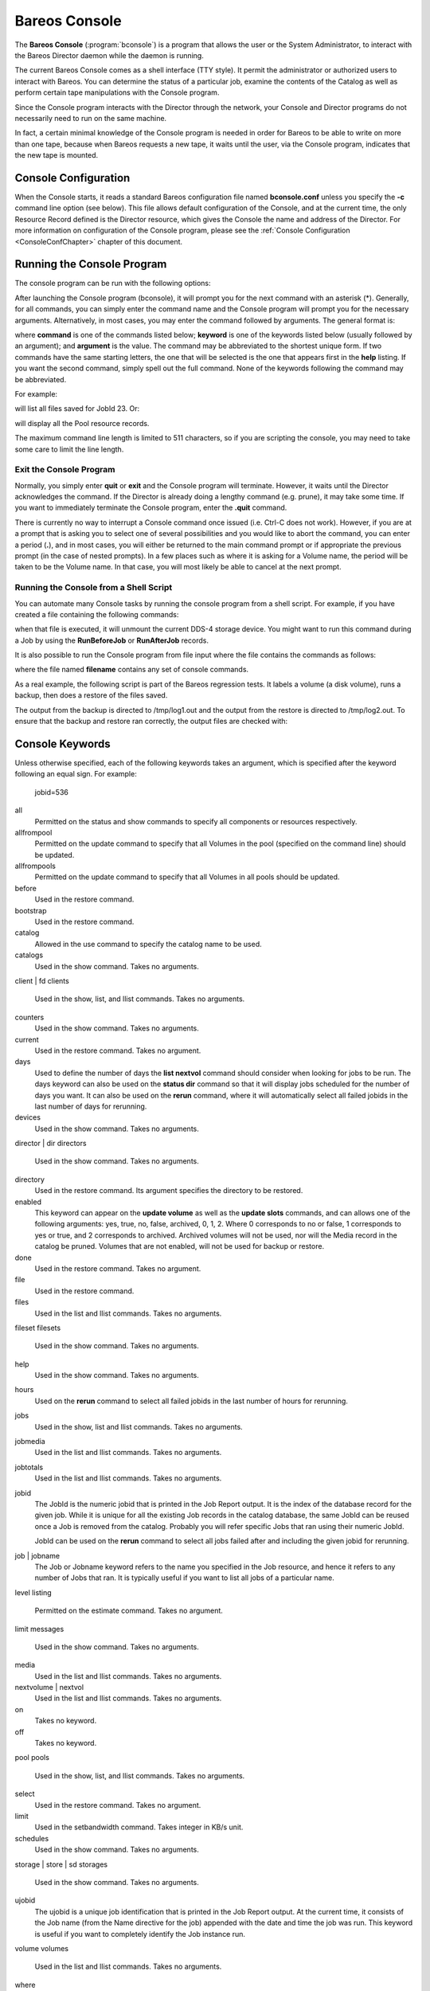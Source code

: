 .. _section-bconsole:

Bareos Console
==============

.. index::
   single: Bareos Console}` :raw-latex:`\index[general]{bconsole
.. index::
    pair: Command; bconsole


The **Bareos Console** (:program:`bconsole`) is a program that allows the user or the System Administrator, to interact with the Bareos Director daemon while the daemon is running.

The current Bareos Console comes as a shell interface (TTY style). It permit the administrator or authorized users to interact with Bareos. You can determine the status of a particular job, examine the contents of the Catalog as well as perform certain tape manipulations with the Console program.

Since the Console program interacts with the Director through the network, your Console and Director programs do not necessarily need to run on the same machine.

In fact, a certain minimal knowledge of the Console program is needed in order for Bareos to be able to write on more than one tape, because when Bareos requests a new tape, it waits until the user, via the Console program, indicates that the new tape is mounted.

Console Configuration
---------------------

.. index::
   pair: Configuration; Console
.. index::
    pair: Configuration; bconsole


When the Console starts, it reads a standard Bareos configuration file named **bconsole.conf** unless you specify the **-c** command line option (see below). This file allows default configuration of the Console, and at the current time, the only Resource Record defined is the Director resource, which gives the Console the name and address of the Director. For more information on configuration of the Console program, please see the :ref:`Console Configuration <ConsoleConfChapter>`
chapter of this document.

Running the Console Program
---------------------------

The console program can be run with the following options:

.. index::
   single: Command Line Options




    
.. code-block:: sh
    :caption: bconsole command line options}{}{bconsole -?

    Usage: bconsole [-s] [-c config_file] [-d debug_level]
           -D <dir>    select a Director
           -l          list Directors defined
           -c <file>   set configuration file to file
           -d <nn>     set debug level to <nn>
           -dt         print timestamp in debug output
           -n          no conio
           -s          no signals
           -u <nn>     set command execution timeout to <nn> seconds
           -t          test - read configuration and exit
           -?          print this message.

After launching the Console program (bconsole), it will prompt you for the next command with an asterisk (*). Generally, for all commands, you can simply enter the command name and the Console program will prompt you for the necessary arguments. Alternatively, in most cases, you may enter the command followed by arguments. The general format is:

.. raw:: latex

   



      <keyword1>[=<argument1>] <keyword2>[=<argument2>] ...

.. raw:: latex

   

where **command** is one of the commands listed below; **keyword** is one of the keywords listed below (usually followed by an argument); and **argument** is the value. The command may be abbreviated to the shortest unique form. If two commands have the same starting letters, the one that will be selected is the one that appears first in the **help** listing. If you want the second command, simply spell out the full command. None of the keywords following the command may be abbreviated.

For example:

.. raw:: latex

   



    list files jobid=23

.. raw:: latex

   

will list all files saved for JobId 23. Or:

.. raw:: latex

   



    show pools

.. raw:: latex

   

will display all the Pool resource records.

The maximum command line length is limited to 511 characters, so if you are scripting the console, you may need to take some care to limit the line length.

Exit the Console Program
~~~~~~~~~~~~~~~~~~~~~~~~


.. index::
   triple: Command; bconsole; exit;


Normally, you simply enter **quit** or **exit** and the Console program will terminate. However, it waits until the Director acknowledges the command. If the Director is already doing a lengthy command (e.g. prune), it may take some time. If you want to immediately terminate the Console program, enter the **.quit** command.

There is currently no way to interrupt a Console command once issued (i.e. Ctrl-C does not work). However, if you are at a prompt that is asking you to select one of several possibilities and you would like to abort the command, you can enter a period (**.**), and in most cases, you will either be returned to the main command prompt or if appropriate the previous prompt (in the case of nested prompts). In a few places such as where it is asking for a Volume name, the period will be taken to be
the Volume name. In that case, you will most likely be able to cancel at the next prompt.

Running the Console from a Shell Script
~~~~~~~~~~~~~~~~~~~~~~~~~~~~~~~~~~~~~~~

.. index::
   pair: Console; Running from a Shell
 

.. _`scripting`: scripting

You can automate many Console tasks by running the console program from a shell script. For example, if you have created a file containing the following commands:

.. raw:: latex

   



     bconsole -c ./bconsole.conf <<END_OF_DATA
     unmount storage=DDS-4
     quit
     END_OF_DATA

.. raw:: latex

   

when that file is executed, it will unmount the current DDS-4 storage device. You might want to run this command during a Job by using the **RunBeforeJob** or **RunAfterJob** records.

It is also possible to run the Console program from file input where the file contains the commands as follows:

.. raw:: latex

   



    bconsole -c ./bconsole.conf <filename

.. raw:: latex

   

where the file named **filename** contains any set of console commands.

As a real example, the following script is part of the Bareos regression tests. It labels a volume (a disk volume), runs a backup, then does a restore of the files saved.

.. raw:: latex

   



    bconsole <<END_OF_DATA
    @output /dev/null
    messages
    @output /tmp/log1.out
    label volume=TestVolume001
    run job=Client1 yes
    wait
    messages
    @#
    @# now do a restore
    @#
    @output /tmp/log2.out
    restore current all
    yes
    wait
    messages
    @output
    quit
    END_OF_DATA

.. raw:: latex

   

The output from the backup is directed to /tmp/log1.out and the output from the restore is directed to /tmp/log2.out. To ensure that the backup and restore ran correctly, the output files are checked with:

.. raw:: latex

   



    grep "^ *Termination: *Backup OK" /tmp/log1.out
    backupstat=$?
    grep "^ *Termination: *Restore OK" /tmp/log2.out
    restorestat=$?

.. raw:: latex

   

Console Keywords
----------------

.. index::
   pair: Console; Keywords


Unless otherwise specified, each of the following keywords takes an argument, which is specified after the keyword following an equal sign. For example:



    jobid=536

all
    Permitted on the status and show commands to specify all components or resources respectively.

allfrompool
    Permitted on the update command to specify that all Volumes in the pool (specified on the command line) should be updated.

allfrompools
    Permitted on the update command to specify that all Volumes in all pools should be updated.

before
    Used in the restore command.

bootstrap
    Used in the restore command.

catalog
    Allowed in the use command to specify the catalog name to be used.

catalogs
    Used in the show command. Takes no arguments.

client | fd
clients
    Used in the show, list, and llist commands. Takes no arguments.

counters
    Used in the show command. Takes no arguments.

current
    Used in the restore command. Takes no argument.

days
    Used to define the number of days the :strong:`list nextvol` command should consider when looking for jobs to be run. The days keyword can also be used on the :strong:`status dir` command so that it will display jobs scheduled for the number of days you want. It can also be used on the :strong:`rerun` command, where it will automatically select all failed jobids in the last number of days for rerunning.

devices
    Used in the show command. Takes no arguments.

director | dir
directors
    Used in the show command. Takes no arguments.

directory
    Used in the restore command. Its argument specifies the directory to be restored.

enabled
    This keyword can appear on the :strong:`update volume` as well as the :strong:`update slots` commands, and can allows one of the following arguments: yes, true, no, false, archived, 0, 1, 2. Where 0 corresponds to no or false, 1 corresponds to yes or true, and 2 corresponds to archived. Archived volumes will not be used, nor will the Media record in the catalog be pruned. Volumes that are not enabled, will not be used for backup or restore.

done
    Used in the restore command. Takes no argument.

file
    Used in the restore command.

files
    Used in the list and llist commands. Takes no arguments.

fileset
filesets
    Used in the show command. Takes no arguments.

help
    Used in the show command. Takes no arguments.

hours
    Used on the :strong:`rerun` command to select all failed jobids in the last number of hours for rerunning.

jobs
    Used in the show, list and llist commands. Takes no arguments.

jobmedia
    Used in the list and llist commands. Takes no arguments.

jobtotals
    Used in the list and llist commands. Takes no arguments.

jobid
    The JobId is the numeric jobid that is printed in the Job Report output. It is the index of the database record for the given job. While it is unique for all the existing Job records in the catalog database, the same JobId can be reused once a Job is removed from the catalog. Probably you will refer specific Jobs that ran using their numeric JobId.

    JobId can be used on the :strong:`rerun` command to select all jobs failed after and including the given jobid for rerunning.

job | jobname
    The Job or Jobname keyword refers to the name you specified in the Job resource, and hence it refers to any number of Jobs that ran. It is typically useful if you want to list all jobs of a particular name.

level
listing
    Permitted on the estimate command. Takes no argument.

limit
messages
    Used in the show command. Takes no arguments.

media
    Used in the list and llist commands. Takes no arguments.

nextvolume | nextvol
    Used in the list and llist commands. Takes no arguments.

on
    Takes no keyword.

off
    Takes no keyword.

pool
pools
    Used in the show, list, and llist commands. Takes no arguments.

select
    Used in the restore command. Takes no argument.

limit
    Used in the setbandwidth command. Takes integer in KB/s unit.

schedules
    Used in the show command. Takes no arguments.

storage | store | sd
storages
    Used in the show command. Takes no arguments.

ujobid
    The ujobid is a unique job identification that is printed in the Job Report output. At the current time, it consists of the Job name (from the Name directive for the job) appended with the date and time the job was run. This keyword is useful if you want to completely identify the Job instance run.

volume
volumes
    Used in the list and llist commands. Takes no arguments.

where
    Used in the restore command.

yes
    Used in the restore command. Takes no argument.

.. _section-ConsoleCommands:

Console Commands
----------------

The following commands are currently implemented:

add

.. index::
       triple: Console; Command; add|textbf;
 This command is used to add Volumes to an existing Pool. That is, it creates the Volume name in the catalog and inserts into the Pool in the catalog, but does not attempt to access the physical Volume. Once added, Bareos expects that Volume to exist and to be labeled. This command is not normally used since Bareos will automatically do the equivalent when Volumes are labeled. However, there may be times when you have removed a Volume
    from the catalog and want to later add it back.

    The full form of this command is:



        
.. code-block:: sh
    :caption: add

        add [pool=<pool-name>] [storage=<storage>] [jobid=<JobId>]

    Normally, the :strong:`label` command is used rather than this command because the :strong:`label` command labels the physical media (tape, disk,, ...) and does the equivalent of the :strong:`add` command. The :strong:`add` command affects only the Catalog and not the physical media (data on Volumes). The physical media must exist and be labeled before use (usually with the :strong:`label` command). This command
    can, however, be useful if you wish to add a number of Volumes to the Pool that will be physically labeled at a later time. It can also be useful if you are importing a tape from another site. Please see the :strong:`label` command for the list of legal characters in a Volume name.

autodisplay

.. index::
       triple: Console; Command; autodisplay on/off;
 This command accepts **on** or **off** as an argument, and turns auto-display of messages on or off respectively. The default for the console program is **off**, which means that you will be notified when there are console messages pending, but they will not automatically be displayed.

    When autodisplay is turned off, you must explicitly retrieve the messages with the **messages** command. When autodisplay is turned on, the messages will be displayed on the console as they are received.

automount

.. index::
       triple: Console; Command; automount on/off;
 This command accepts **on** or **off** as the argument, and turns auto-mounting of the Volume after a **label** command on or off respectively. The default is **on**. If **automount** is turned off, you must explicitly **mount** tape Volumes after a label command to use it.

cancel

.. index::
       triple: Console; Command; cancel jobid;
 This command is used to cancel a job and accepts **jobid=nnn** or **job=xxx** as an argument where nnn is replaced by the JobId and xxx is replaced by the job name. If you do not specify a keyword, the Console program will prompt you with the names of all the active jobs allowing you to choose one.

    The full form of this command is:



        
.. code-block:: sh
    :caption: cancel

        cancel [jobid=<number> job=<job-name> ujobid=<unique-jobid>]

    Once a Job is marked to be cancelled, it may take a bit of time (generally within a minute but up to two hours) before the Job actually terminates, depending on what operations it is doing. Don’t be surprised that you receive a Job not found message. That just means that one of the three daemons had already canceled the job. Messages numbered in the 1000’s are from the Director, 2000’s are from the File daemon and 3000’s from the Storage daemon.

    It is possible to cancel multiple jobs at once. Therefore, the following extra options are available for the job-selection:

    -  all jobs

    -  all jobs with a created state

    -  all jobs with a blocked state

    -  all jobs with a waiting state

    -  all jobs with a running state

    Usage:



        
.. code-block:: sh
    :caption: cancel all

        cancel all
        cancel all state=<created|blocked|waiting|running>

    Sometimes the Director already removed the job from its running queue, but the storage daemon still thinks it is doing a backup (or another job) - so you cannot cancel the job from within a console anymore. Therefore it is possible to cancel a job by JobId on the storage daemon. It might be helpful to execute a :strong:`status storage` on the Storage Daemon to make sure what job you want to cancel.

    Usage:



        
.. code-block:: sh
    :caption: cancel on Storage Daemon

        cancel storage=<Storage Daemon> Jobid=<JobId>

    This way you can also remove a job that blocks any other jobs from running without the need to restart the whole storage daemon.

create

.. index::
       triple: Console; Command; create pool;
 This command is not normally used as the Pool records are automatically created by the Director when it starts based on what it finds in the configuration. If needed, this command can be used, to create a Pool record in the database using the Pool resource record defined in the Director’s configuration file. So in a sense, this command simply transfers the information from the Pool resource in the configuration file into the Catalog.
    Normally this command is done automatically for you when the Director starts providing the Pool is referenced within a Job resource. If you use this command on an existing Pool, it will automatically update the Catalog to have the same information as the Pool resource. After creating a Pool, you will most likely use the **label** command to label one or more volumes and add their names to the Media database.

    The full form of this command is:



        
.. code-block:: sh
    :caption: create

        create [pool=<pool-name>]

    When starting a Job, if Bareos determines that there is no Pool record in the database, but there is a Pool resource of the appropriate name, it will create it for you. If you want the Pool record to appear in the database immediately, simply use this command to force it to be created.

configure
    

.. _`section-bcommandConfigure`: section-bcommandConfigure

    Configures director resources during runtime. The first configure subcommands are :strong:`configure add` and :strong:`configure export`. Other subcommands may follow in later releases.

    configure add
        

.. _`section-bcommandConfigureAdd}` :raw-latex:`\index[general]{Console!Command!configure add`: section-bcommandConfigureAdd}` :raw-latex:`\index[general]{Console!Command!configure add

        This command allows to add resources during runtime. Usage:



            
.. code-block:: sh
    :caption: configure add usage

            configure add <resourcetype> name=<resourcename> <directive1>=<value1> <directive2>=<value2> ...

        Values that must be quoted in the resulting configuration must be added as:



            
.. code-block:: sh
    :caption: configure add usage with values containing spaces

            configure add <resourcetype> name=<resourcename> <directive1>="\"<value containing spaces>\"" ...

        The command generates and loads a new valid resource. As the new resource is also stored at

     

           :file:`<CONFIGDIR>/bareos-dir.d/<resourcetype>/<resourcename>.conf`

        (see :ref:`section-ConfigurationResourceFileConventions`) it is persistent upon reload and restart.

        This feature requires :ref:`section-ConfigurationSubdirectories`.

        All kinds of resources can be added. When adding a client resource, the :ref:`ClientResourceDirector` for the |bareosFd| is also created and stored at:

     

           :file:`<CONFIGDIR>/bareos-dir-export/client/<clientname>/bareos-fd.d/director/<clientname>.conf`



            
.. code-block:: sh
    :caption: Example: adding a client and a job resource during runtime

            *configure add client name=client2-fd address=192.168.0.2 password=secret
            Created resource config file "/etc/bareos/bareos-dir.d/client/client2-fd.conf":
            Client {
              Name = client2-fd
              Address = 192.168.0.2
              Password = secret
            }
            *configure add job name=client2-job client=client2-fd jobdefs=DefaultJob
            Created resource config file "/etc/bareos/bareos-dir.d/job/client2-job.conf":
            Job {
              Name = client2-job
              Client = client2-fd
              JobDefs = DefaultJob
            }

        These two commands create three resource configuration files:

        -  

        

              :file:`/etc/bareos/bareos-dir.d/client/client2-fd.conf`

        -  :file:`/etc/bareos/bareos-dir-export/client/client2-fd/bareos-fd.d/director/bareos-dir.conf` (assuming your director resource is named **bareos-dir**)

        -  

        

              :file:`/etc/bareos/bareos-dir.d/job/client2-job.conf`

        The files in :file:`bareos-dir-export/client/` directory are not used by the |bareosDir|. However, they can be copied to new clients to configure these clients for the |bareosDir|.

     

           
.. warning:: 
  Don't be confused by the extensive output of \bcommand{help{configure}. As \bcommand{configure}{add} allows configuring arbitrary resources, the output of \bcommand{help}{configure} lists all the resources, each with all valid directives. The same data is also used for \command{bconsole} command line completion.}

        Available since Bareos 16.2.4.

    configure export
        

.. _`section-bcommandConfigureExport}` :raw-latex:`\index[general]{Console!Command!configure export`: section-bcommandConfigureExport}` :raw-latex:`\index[general]{Console!Command!configure export

        This command allows to export the :sup:`Fd` :strong:`Director` resource for clients already configured in the |bareosDir|.

        Usage:



            
.. code-block:: sh
    :caption: Export the bareos-fd Director resource for the client bareos-fd

            configure export client=bareos-fd
            Exported resource file "/etc/bareos/bareos-dir-export/client/bareos-fd/bareos-fd.d/director/bareos-dir.conf":
            Director {
              Name = bareos-dir
              Password = "[md5]932d1d3ef3c298047809119510f4bee6"
            }

        To use it, copy the :sup:`Fd` :strong:`Director` resource file to the client machine (on Linux: to :file:`/etc/bareos/bareos-fd.d/director/`) and restart the |bareosFd|.

        Available since Bareos 16.2.4.

delete

.. index::
       triple: Console; Command; delete;
 The delete command is used to delete a Volume, Pool or Job record from the Catalog as well as all associated catalog Volume records that were created. This command operates only on the Catalog database and has no effect on the actual data written to a Volume. This command can be dangerous and we strongly recommend that you do not use it unless you know what you are doing.

    If the keyword **Volume** appears on the command line, the named Volume will be deleted from the catalog, if the keyword **Pool** appears on the command line, a Pool will be deleted, and if the keyword **Job** appears on the command line, a Job and all its associated records (File and JobMedia) will be deleted from the catalog.

    The full form of this command is:



        
.. code-block:: sh
    :caption: delete

        delete pool=<pool-name>
        delete volume=<volume-name> pool=<pool-name>
        delete JobId=<job-id> JobId=<job-id2> ...
        delete Job JobId=n,m,o-r,t ...

    The first form deletes a Pool record from the catalog database. The second form deletes a Volume record from the specified pool in the catalog database. The third form deletes the specified Job record from the catalog database. The last form deletes JobId records for JobIds n, m, o, p, q, r, and t. Where each one of the n,m,... is, of course, a number. That is a "delete jobid" accepts lists and ranges of jobids.

disable

.. index::
       triple: Console; Command; disable;
 This command permits you to disable a Job for automatic scheduling. The job may have been previously enabled with the Job resource **Enabled** directive or using the console **enable** command. The next time the Director is reloaded or restarted, the Enable/Disable state will be set to the value in the Job resource (default enabled) as defined in the |bareosDir| configuration.

    The full form of this command is:



        
.. code-block:: sh
    :caption: disable

        disable job=<job-name>

enable

.. index::
       triple: Console; Command; enable;
 This command permits you to enable a Job for automatic scheduling. The job may have been previously disabled with the Job resource **Enabled** directive or using the console **disable** command. The next time the Director is reloaded or restarted, the Enable/Disable state will be set to the value in the Job resource (default enabled) as defined in the |bareosDir| configuration.

    The full form of this command is:



        
.. code-block:: sh
    :caption: enable

        enable job=<job-name>

    

.. _`estimate`: estimate

estimate

.. index::
       triple: Console; Command; estimate;
 Using this command, you can get an idea how many files will be backed up, or if you are unsure about your Include statements in your FileSet, you can test them without doing an actual backup. The default is to assume a Full backup. However, you can override this by specifying a **level=Incremental** or **level=Differential** on the command line. A Job name must be specified or you will be prompted for one, and optionally a Client and
    FileSet may be specified on the command line. It then contacts the client which computes the number of files and bytes that would be backed up. Please note that this is an estimate calculated from the number of blocks in the file rather than by reading the actual bytes. As such, the estimated backup size will generally be larger than an actual backup.

    The ``estimate`` command can use the accurate code to detect changes and give a better estimation. You can set the accurate behavior on command line using ``accurate=yes/no`` or use the Job setting as default value.

    Optionally you may specify the keyword **listing** in which case, all the files to be backed up will be listed. Note, it could take quite some time to display them if the backup is large. The full form is:

    The full form of this command is:



        
.. code-block:: sh
    :caption: estimate

        estimate job=<job-name> listing client=<client-name> accurate=<yes|no> fileset=<fileset-name> level=<level-name>

    Specification of the **job** is sufficient, but you can also override the client, fileset, accurate and/or level by specifying them on the estimate command line.

    As an example, you might do:



        
.. code-block:: sh
    :caption: estimate: redirected output

        @output /tmp/listing
        estimate job=NightlySave listing level=Incremental
        @output

    which will do a full listing of all files to be backed up for the Job **NightlySave** during an Incremental save and put it in the file **/tmp/listing**. Note, the byte estimate provided by this command is based on the file size contained in the directory item. This can give wildly incorrect estimates of the actual storage used if there are sparse files on your systems. Sparse files are often found on 64 bit systems for certain system files. The size that is returned is the size Bareos will
    backup if the sparse option is not specified in the FileSet. There is currently no way to get an estimate of the real file size that would be found should the sparse option be enabled.

exit

.. index::
       triple: Console; Command; exit;
 This command terminates the console program.

export

.. index::
       triple: Console; Command; export;
 The export command is used to export tapes from an autochanger. Most Automatic Tapechangers offer special slots for importing new tape cartridges or exporting written tape cartridges. This can happen without having to set the device offline.

    The full form of this command is:



        
.. code-block:: sh
    :caption: export

        export storage=<storage-name> srcslots=<slot-selection> [dstslots=<slot-selection> volume=<volume-name> scan]

    The export command does exactly the opposite of the import command. You can specify which slots should be transferred to import/export slots. The most useful application of the export command is the possibility to automatically transfer the volumes of a certain backup into the import/export slots for external storage.

    To be able to to this, the export command also accepts a list of volume names to be exported.

    Example:



        
.. code-block:: sh
    :caption: export volume

        export volume=A00020L4|A00007L4|A00005L4

    Instead of exporting volumes by names you can also select a number of slots via the srcslots keyword and export those to the slots you specify in dstslots. The export command will check if the slots have content (e.g. otherwise there is not much to export) and if there are enough export slots and if those are really import/export slots.

    Example:



        
.. code-block:: sh
    :caption: export slots

        export srcslots=1-2 dstslots=37-38

    To automatically export the Volumes used by a certain backup job, you can use the following RunScript in that job:



        
.. code-block:: sh
    :caption: automatic export

        RunScript {
            Console = "export storage=TandbergT40 volume=%V"
            RunsWhen = After
            RunsOnClient = no
        }

    To send an e-mail notification via the Messages resource regarding export tapes you can use the Variable %V substitution in the Messages resource, which is implemented in Bareos 13.2. However, it does also work in earlier releases inside the job resources. So in versions prior to Bareos 13.2 the following workaround can be used:



        
.. code-block:: sh
    :caption: e-mail notification via messages resource regarding export tapes

        RunAfterJob = "/bin/bash -c \"/bin/echo Remove Tape %V | \
        /usr/sbin/bsmtp -h localhost -f root@localhost -s 'Remove Tape %V' root@localhost \""

gui

.. index::
       triple: Console; Command; gui;
 Invoke the non-interactive gui mode. This command is only used when :program:`bconsole` is commanded by an external program.

help

.. index::
       triple: Console; Command; help;
 This command displays the list of commands available.

import

.. index::
       triple: Console; Command; import;
 The import command is used to import tapes into an autochanger. Most Automatic Tapechangers offer special slots for importing new tape cartridges or exporting written tape cartridges. This can happen without having to set the device offline.

    The full form of this command is:



        
.. code-block:: sh
    :caption: import

        import storage=<storage-name> [srcslots=<slot-selection> dstslots=<slot-selection> volume=<volume-name> scan]

    To import new tapes into the autochanger, you only have to load the new tapes into the import/export slots and call import from the cmdline.

    The import command will automatically transfer the new tapes into free slots of the autochanger. The slots are filled in order of the slot numbers. To import all tapes, there have to be enough free slots to load all tapes.

    Example with a Library with 36 Slots and 3 Import/Export Slots:



        
.. code-block:: sh
    :caption: import example

        *import storage=TandbergT40
        Connecting to Storage daemon TandbergT40 at bareos:9103 ...
        3306 Issuing autochanger "slots" command.
        Device "Drive-1" has 39 slots.
        Connecting to Storage daemon TandbergT40 at bareos:9103 ...
        3306 Issuing autochanger "listall" command.
        Connecting to Storage daemon TandbergT40 at bareos:9103 ...
        3306 Issuing autochanger transfer command.
        3308 Successfully transfered volume from slot 37 to 20.
        Connecting to Storage daemon TandbergT40 at bareos:9103 ...
        3306 Issuing autochanger transfer command.
        3308 Successfully transfered volume from slot 38 to 21.
        Connecting to Storage daemon TandbergT40 at bareos:9103 ...
        3306 Issuing autochanger transfer command.
        3308 Successfully transfered volume from slot 39 to 25.

    You can also import certain slots when you don’t have enough free slots in your autochanger to put all the import/export slots in.

    Example with a Library with 36 Slots and 3 Import/Export Slots importing one slot:



        
.. code-block:: sh
    :caption: import example

        *import storage=TandbergT40 srcslots=37 dstslots=20
        Connecting to Storage daemon TandbergT40 at bareos:9103 ...
        3306 Issuing autochanger "slots" command.
        Device "Drive-1" has 39 slots.
        Connecting to Storage daemon TandbergT40 at bareos:9103 ...
        3306 Issuing autochanger "listall" command.
        Connecting to Storage daemon TandbergT40 at bareos:9103 ...
        3306 Issuing autochanger transfer command.
        3308 Successfully transfered volume from slot 37 to 20.

label

.. index::
       triple: Console; Command; label;
 :raw-latex:`\index[general]{Console!Command!relabel}` This command is used to label physical volumes. The full form of this command is:



        
.. code-block:: sh
    :caption: label

        label storage=<storage-name> volume=<volume-name> slot=<slot>

    If you leave out any part, you will be prompted for it. The media type is automatically taken from the Storage resource definition that you supply. Once the necessary information is obtained, the Console program contacts the specified Storage daemon and requests that the Volume be labeled. If the Volume labeling is successful, the Console program will create a Volume record in the appropriate Pool.

    The Volume name is restricted to letters, numbers, and the special characters hyphen (**-**), underscore (**\_**), colon (**:**), and period (**.**). All other characters including a space are invalid. This restriction is to ensure good readability of Volume names to reduce operator errors.

    Please note, when labeling a blank tape, Bareos will get **read I/O error** when it attempts to ensure that the tape is not already labeled. If you wish to avoid getting these messages, please write an EOF mark on your tape before attempting to label it:

 

       



               mt rewind
               mt weof

 

       

    The label command can fail for a number of reasons:

    #. The Volume name you specify is already in the Volume database.

    #. The Storage daemon has a tape or other Volume already mounted on the device, in which case you must **unmount** the device, insert a blank tape, then do the **label** command.

    #. The Volume in the device is already a Bareos labeled Volume. (Bareos will never relabel a Bareos labeled Volume unless it is recycled and you use the **relabel** command).

    #. There is no Volume in the drive.

    There are two ways to relabel a volume that already has a Bareos label. The brute force method is to write an end of file mark on the tape using the system **mt** program, something like the following:

 

       



               mt -f /dev/st0 rewind
               mt -f /dev/st0 weof

 

       

    For a disk volume, you would manually delete the Volume.

    Then you use the **label** command to add a new label. However, this could leave traces of the old volume in the catalog.

    The preferable method to relabel a Volume is to first purge the volume, either automatically, or explicitly with the :strong:`purge` command, then use the :strong:`relabel` command described below.

    If your autochanger has barcode labels, you can label all the Volumes in your autochanger one after another by using the :strong:`label barcodes` command. For each tape in the changer containing a barcode, Bareos will mount the tape and then label it with the same name as the barcode. An appropriate Media record will also be created in the catalog. Any barcode that begins with the same characters as specified on the "CleaningPrefix=xxx" (default is "CLN") directive in the
    Director’s Pool resource, will be treated as a cleaning tape, and will not be labeled. However, an entry for the cleaning tape will be created in the catalog. For example with:



        
.. code-block:: sh
    :caption: Cleaning Tape

        Pool {
            Name ...
            Cleaning Prefix = "CLN"
        }

    Any slot containing a barcode of CLNxxxx will be treated as a cleaning tape and will not be mounted. Note, the full form of the command is:



        
.. code-block:: sh
    :caption: label

        label storage=xxx pool=yyy slots=1-5,10 barcodes

list

.. index::
       triple: Console; Command; list;
 The list command lists the requested contents of the Catalog. The various fields of each record are listed on a single line. The various forms of the list command are:



        
.. code-block:: sh
    :caption: list

        list jobs
        list jobid=<id>           (list jobid id)
        list ujobid=<unique job name> (list job with unique name)
        list job=<job-name>   (list all jobs with "job-name")
        list jobname=<job-name>  (same as above)
            In the above, you can add "limit=nn" to limit the output to nn jobs.
        list joblog jobid=<id> (list job output if recorded in the catalog)
        list jobmedia
        list jobmedia jobid=<id>
        list jobmedia job=<job-name>
        list files jobid=<id>
        list files job=<job-name>
        list pools
        list clients
        list jobtotals
        list volumes
        list volumes jobid=<id>
        list volumes pool=<pool-name>
        list volumes job=<job-name>
        list volume=<volume-name>
        list nextvolume job=<job-name>
        list nextvol job=<job-name>
        list nextvol job=<job-name> days=nnn

    What most of the above commands do should be more or less obvious. In general if you do not specify all the command line arguments, the command will prompt you for what is needed.

    The :strong:`list nextvol` command will print the Volume name to be used by the specified job. You should be aware that exactly what Volume will be used depends on a lot of factors including the time and what a prior job will do. It may fill a tape that is not full when you issue this command. As a consequence, this command will give you a good estimate of what Volume will be used but not a definitive answer. In addition, this command may have certain side effect because it
    runs through the same algorithm as a job, which means it may automatically purge or recycle a Volume. By default, the job specified must run within the next two days or no volume will be found. You can, however, use the **days=nnn** specification to specify up to 50 days. For example, if on Friday, you want to see what Volume will be needed on Monday, for job MyJob, you would use :strong:`list}{nextvol job=MyJob days=3`.

    If you wish to add specialized commands that list the contents of the catalog, you can do so by adding them to the :file:`query.sql` file. However, this takes some knowledge of programming SQL. Please see the :strong:`query` command below for additional information. See below for listing the full contents of a catalog record with the :strong:`llist` command.

    As an example, the command **list pools** might produce the following output:



        
.. code-block:: sh
    :caption: list pools

        *list pools
        +------+---------+---------+---------+----------+-------------+
        | PoId | Name    | NumVols | MaxVols | PoolType | LabelFormat |
        +------+---------+---------+---------+----------+-------------+
        |    1 | Default |       0 |       0 | Backup   | *           |
        |    2 | Recycle |       0 |       8 | Backup   | File        |
        +------+---------+---------+---------+----------+-------------+

    As mentioned above, the **list** command lists what is in the database. Some things are put into the database immediately when Bareos starts up, but in general, most things are put in only when they are first used, which is the case for a Client as with Job records, etc.

    Bareos should create a client record in the database the first time you run a job for that client. Doing a **status** will not cause a database record to be created. The client database record will be created whether or not the job fails, but it must at least start. When the Client is actually contacted, additional info from the client will be added to the client record (a "uname -a" output).

    If you want to see what Client resources you have available in your conf file, you use the Console command **show clients**.

llist

.. index::
       triple: Console; Command; llist;
 The llist or "long list" command takes all the same arguments that the list command described above does. The difference is that the llist command list the full contents of each database record selected. It does so by listing the various fields of the record vertically, with one field per line. It is possible to produce a very large number of output lines with this command.

    If instead of the **list pools** as in the example above, you enter **llist pools** you might get the following output:



        
.. code-block:: sh
    :caption: llist pools

        *llist pools
                  PoolId: 1
                    Name: Default
                 NumVols: 0
                 MaxVols: 0
                 UseOnce: 0
              UseCatalog: 1
         AcceptAnyVolume: 1
            VolRetention: 1,296,000
          VolUseDuration: 86,400
              MaxVolJobs: 0
             MaxVolBytes: 0
               AutoPrune: 0
                 Recycle: 1
                PoolType: Backup
             LabelFormat: *

                  PoolId: 2
                    Name: Recycle
                 NumVols: 0
                 MaxVols: 8
                 UseOnce: 0
              UseCatalog: 1
         AcceptAnyVolume: 1
            VolRetention: 3,600
          VolUseDuration: 3,600
              MaxVolJobs: 1
             MaxVolBytes: 0
               AutoPrune: 0
                 Recycle: 1
                PoolType: Backup
             LabelFormat: File

messages

.. index::
       triple: Console; Command; messages;
 This command causes any pending console messages to be immediately displayed.

memory

.. index::
       triple: Console; Command; memory;
 Print current memory usage.

mount

.. index::
       triple: Console; Command; mount;
 The mount command is used to get Bareos to read a volume on a physical device. It is a way to tell Bareos that you have mounted a tape and that Bareos should examine the tape. This command is normally used only after there was no Volume in a drive and Bareos requests you to mount a new Volume or when you have specifically unmounted a Volume with the :strong:`unmount` console command, which causes Bareos to close the drive.
    If you have an autoloader, the mount command will not cause Bareos to operate the autoloader unless you specify a **slot** and possibly a **drive**. The various forms of the mount command are:



        
.. code-block:: sh
    :caption: mount

        mount storage=<storage-name> [slot=<num>] [drive=<num>]
        mount [jobid=<id> | job=<job-name>]

    If you have specified **Automatic  Mount**:sup:`Sd`:sub:`Device` = **yes**, under most circumstances, Bareos will automatically access the Volume unless you have explicitly :strong:`unmount`ed it in the Console program.

move

.. index::
       triple: Console; Command; move;
 The move command allows to move volumes between slots in an autochanger without having to leave the bconsole.

    To move a volume from slot 32 to slots 33, use:



        
.. code-block:: sh
    :caption: move

        *move storage=TandbergT40 srcslots=32 dstslots=33
        Connecting to Storage daemon TandbergT40 at bareos:9103 ...
        3306 Issuing autochanger "slots" command.
        Device "Drive-1" has 39 slots.
        Connecting to Storage daemon TandbergT40 at bareos:9103 ...
        3306 Issuing autochanger "listall" command.
        Connecting to Storage daemon TandbergT40 at bareos:9103 ...
        3306 Issuing autochanger transfer command.
        3308 Successfully transfered volume from slot 32 to 33.

prune

.. index::
       triple: Console; Command; prune;
 

.. _`ManualPruning`: ManualPruning The Prune command allows you to safely remove expired database records from Jobs, Volumes and Statistics. This command works only on the Catalog database and does not affect data written to Volumes. In all cases, the Prune command applies a retention period to the specified records. You can Prune expired File entries from Job records; you can Prune expired Job records from the database, and you can Prune
    both expired Job and File records from specified Volumes.



        
.. code-block:: sh
    :caption: prune

        prune files [client=<client>] [pool=<pool>] [yes] |
              jobs [client=<client>] [pool=<pool>] [jobtype=<jobtype>] [yes] |
              volume [=volume] [pool=<pool>] [yes] |
              stats [yes]

    For a Volume to be pruned, the volume status must be **Full**, **Used** or **Append** otherwise the pruning will not take place.

purge

.. index::
       triple: Console; Command; purge;
 

.. _`bcommandPurge}` The Purge command will delete associated catalog database records from Jobs and Volumes without considering the retention period. This command can be dangerous because you can delete catalog records associated with current backups of files, and we recommend that you do not use it unless you know what you are doing. The permitted forms of :strong:`purge}{`: bcommandPurge` The Purge command will delete associated catalog database records from Jobs and Volumes without considering the retention period. This command can be dangerous because you can delete catalog records associated with current backups of files, and we recommend that you do not use it unless you know what you are doing. The permitted forms of :raw-latex:`\bcommand{purge}{ are:



        
.. code-block:: sh
    :caption: purge

        purge [files [job=<job> | jobid=<jobid> | client=<client> | volume=<volume>]] |
              [jobs [client=<client> | volume=<volume>]] |
              [volume [=<volume>] [storage=<storage>] [pool=<pool>] [devicetype=<type>] [drive=<drivenum>] [action=<action>]] |
              [quota [client=<client>]]

    For the :strong:`purge` command to work on volume catalog database records the volume status must be **Append**, **Full**, **Used** or **Error**.

    The actual data written to the Volume will be unaffected by this command unless you are using the **Action On Purge**:sup:`Dir`:sub:`Pool` = **Truncate** option.

    To ask Bareos to truncate your **Purged** volumes, you need to use the following command in interactive mode:



        
.. code-block:: sh
    :caption: purge example

        *purge volume action=truncate storage=File pool=Full

    However, normally you should use the :strong:`purge` command only to purge a volume from the catalog and use the :strong:`truncate` command to truncate the volume on the |bareosSd|.

resolve

.. index::
       triple: Console; Command; resolve;
 In the configuration files, Addresses can (and normally should) be specified as DNS names. As the different components of Bareos will establish network connections to other Bareos components, it is important that DNS name resolution works on involved components and delivers the same results. The :strong:`resolve` command can be used to test DNS resolution of a given hostname on director, storage daemon or client.



        
.. code-block:: sh
    :caption: resolve example

        *resolve www.bareos.com
        bareos-dir resolves www.bareos.com to host[ipv4:84.44.166.242]

        *resolve client=client1-fd www.bareos.com
        client1-fd resolves www.bareos.com to host[ipv4:84.44.166.242]

        *resolve storage=File www.bareos.com
        bareos-sd resolves www.bareos.com to host[ipv4:84.44.166.242]

query

.. index::
       triple: Console; Command; query;
 

.. _`section-bcommandQuery`: section-bcommandQuery This command reads a predefined SQL query from the query file (the name and location of the query file is defined with the QueryFile resource record in the Director’s configuration file). You are prompted to select a query from the file, and possibly enter one or more parameters, then the command is submitted to the Catalog database SQL engine.

quit
.. index::
       single: quit
 This command terminates the console program. The console program sends the **quit** request to the Director and waits for acknowledgment. If the Director is busy doing a previous command for you that has not terminated, it may take some time. You may quit immediately by issuing the **.quit** command (i.e. quit preceded by a period).

relabel

.. index::
       triple: Console; Command; relabel;
 This command is used to label physical volumes.

    The full form of this command is:



        
.. code-block:: sh
    :caption: relabel

        relabel storage=<storage-name> oldvolume=<old-volume-name> volume=<new-volume-name> pool=<pool-name> [encrypt]

    If you leave out any part, you will be prompted for it. In order for the Volume (old-volume-name) to be relabeled, it must be in the catalog, and the volume status must be marked **Purged** or **Recycle**. This happens automatically as a result of applying retention periods or you may explicitly purge the volume using the :strong:`purge` command.

    Once the volume is physically relabeled, the old data previously written on the Volume is lost and cannot be recovered.

release

.. index::
       triple: Console; Command; release;
 This command is used to cause the Storage daemon to release (and rewind) the current tape in the drive, and to re-read the Volume label the next time the tape is used.



        
.. code-block:: sh
    :caption: release

        release storage=<storage-name>

    After a release command, the device is still kept open by Bareos (unless **Always Open**:sup:`Sd`:sub:`Device` = **no**) so it cannot be used by another program. However, with some tape drives, the operator can remove the current tape and to insert a different one, and when the next Job starts, Bareos will know to re-read the tape label to find out what tape is mounted. If you want to be able to use the drive with another program (e.g. :program:`mt`), you
    must use the :strong:`unmount` command to cause Bareos to completely release (close) the device.

reload

.. index::
       triple: Console; Command; reload;
 The reload command causes the Director to re-read its configuration file and apply the new values. The new values will take effect immediately for all new jobs. However, if you change schedules, be aware that the scheduler pre-schedules jobs up to two hours in advance, so any changes that are to take place during the next two hours may be delayed. Jobs that have already been scheduled to run (i.e. surpassed their requested start time) will
    continue with the old values. New jobs will use the new values. Each time you issue a reload command while jobs are running, the prior config values will queued until all jobs that were running before issuing the reload terminate, at which time the old config values will be released from memory. The Directory permits keeping up to ten prior set of configurations before it will refuse a reload command. Once at least one old set of config values has been released it will again accept new
    reload commands.

    While it is possible to reload the Director’s configuration on the fly, even while jobs are executing, this is a complex operation and not without side effects. Accordingly, if you have to reload the Director’s configuration while Bareos is running, it is advisable to restart the Director at the next convenient opportunity.

rerun

.. index::
       triple: Console; Command; rerun;
 The rerun command allows you to re-run a Job with exactly the same setting as the original Job. In Bareos, the job configuration is often altered by job overrides. These overrides alter the configuration of the job just for one job run. If because of any reason, a job with overrides fails, it is not easy to restart a new job that is exactly configured as the job that failed. The whole job configuration is automatically set to the defaults
    and it is hard to configure everything like it was.

    By using the rerun command, it is much easier to rerun a job exactly as it was configured. You only have to specify the JobId of the failed job.



        
.. code-block:: sh
    :caption: rerun

        rerun jobid=<jobid> since_jobid=<jobid> days=<nr_days> hours=<nr_hours> yes

    You can select the jobid(s) to rerun by using one of the selection criteria. Using jobid= will automatically select all jobs failed after and including the given jobid for rerunning. By using days= or hours=, you can select all failed jobids in the last number of days or number of hours respectively for rerunning.

restore
.. index::
       single: Restore
.. index::
    pair: Console; File Selection
 

.. _`bcommandRestore`: bcommandRestore The restore command allows you to select one or more Jobs (JobIds) to be restored using various methods. Once the JobIds are selected, the File records for those Jobs are placed in an internal Bareos directory tree, and the restore enters a file selection mode that allows you to interactively walk up and down the
    file tree selecting individual files to be restored. This mode is somewhat similar to the standard Unix **restore** program’s interactive file selection mode.



        
.. code-block:: sh
    :caption: restore

        restore storage=<storage-name> client=<backup-client-name>
          where=<path> pool=<pool-name> fileset=<fileset-name>
          restoreclient=<restore-client-name>
          restorejob=<job-name>
          select current all done

    Where **current**, if specified, tells the restore command to automatically select a restore to the most current backup. If not specified, you will be prompted. The **all** specification tells the restore command to restore all files. If it is not specified, you will be prompted for the files to restore. For details of the **restore** command, please see the :ref:`Restore Chapter <RestoreChapter>` of this manual.

    The client keyword initially specifies the client from which the backup was made and the client to which the restore will be make. However, if the restoreclient keyword is specified, then the restore is written to that client.

    The restore job rarely needs to be specified, as bareos installations commonly only have a single restore job configured. However, for certain cases, such as a varying list of RunScript specifications, multiple restore jobs may be configured. The restorejob argument allows the selection of one of these jobs.

    For more details, see the :ref:`Restore chapter <RestoreChapter>`.

run

.. index::
       triple: Console; Command; run;
 This command allows you to schedule jobs to be run immediately.

    The full form of the command is:



        
.. code-block:: sh
    :caption: run

        run job=<job-name> client=<client-name> fileset=<fileset-name>
           level=<level> storage=<storage-name> where=<directory-prefix>
           when=<universal-time-specification> pool=<pool-name>
           pluginoptions=<plugin-options-string> accurate=<yes|no>
           comment=<text> spooldata=<yes|no> priority=<number>
           jobid=<jobid> catalog=<catalog> migrationjob=<job-name> backupclient=<client-name>
           backupformat=<format> nextpool=<pool-name> since=<universal-time-specification>
           verifyjob=<job-name> verifylist=<verify-list> migrationjob=<complete_name>
           yes

    Any information that is needed but not specified will be listed for selection, and before starting the job, you will be prompted to accept, reject, or modify the parameters of the job to be run, unless you have specified **yes**, in which case the job will be immediately sent to the scheduler.

    If you wish to start a job at a later time, you can do so by setting the When time. Use the **mod** option and select **When** (no. 6). Then enter the desired start time in YYYY-MM-DD HH:MM:SS format.

    The spooldata argument of the run command cannot be modified through the menu and is only accessible by setting its value on the intial command line. If no spooldata flag is set, the job, storage or schedule flag is used.

setbandwidth

.. index::
       triple: Console; Command; setbandwidth;
 This command (12.4.1) is used to limit the bandwidth of a running job or a client.



        
.. code-block:: sh
    :caption: setbandwidth

        setbandwidth limit=<nb> [jobid=<id> | client=<cli>]

setdebug
    

.. _`bcommandSetdebug}` :raw-latex:`\index[general]{Console!Command!setdebug}` :raw-latex:`\index[general]{Debug!setdebug}` :raw-latex:`\index[general]{Debug!Windows}` :raw-latex:`\index[general]{Windows!Debug`: bcommandSetdebug}` :raw-latex:`\index[general]{Console!Command!setdebug}` :raw-latex:`\index[general]{Debug!setdebug}` :raw-latex:`\index[general]{Debug!Windows}` :raw-latex:`\index[general]{Windows!Debug This command is used to set the debug level in each daemon. The form of this command is:



        
.. code-block:: sh
    :caption: setdebug

        setdebug level=nnn [trace=0/1 client=<client-name> | dir | director | storage=<storage-name> | all]

    Each of the daemons normally has debug compiled into the program, but disabled. There are two ways to enable the debug output.

    One is to add the **-d nnn** option on the command line when starting the daemon. The **nnn** is the debug level, and generally anything between 50 and 200 is reasonable. The higher the number, the more output is produced. The output is written to standard output.

    The second way of getting debug output is to dynamically turn it on using the Console using the :program:`setdebug level=nnn` command. If none of the options are given, the command will prompt you. You can selectively turn on/off debugging in any or all the daemons (i.e. it is not necessary to specify all the components of the above command).

    If trace=1 is set, then tracing will be enabled, and the daemon will be placed in trace mode, which means that all debug output as set by the debug level will be directed to his trace file in the current directory of the daemon. When tracing, each debug output message is appended to the trace file. You must explicitly delete the file when you are done.



        
.. code-block:: sh
    :caption: set Director debug level to 100 and get messages written to his trace file

        *setdebug level=100 trace=1 dir
        level=100 trace=1 hangup=0 timestamp=0 tracefilename=/var/lib/bareos/bareos-dir.example.com.trace

setip
    

.. _`bcommandSetIP}` :raw-latex:`\index[general]{Console!Command!setip`: bcommandSetIP}` :raw-latex:`\index[general]{Console!Command!setip Sets new client address – if authorized.

    A console is authorized to use the **SetIP** command only if it has a Console resource definition in both the Director and the Console. In addition, if the console name, provided on the **Name =** directive, must be the same as a Client name, the user of that console is permitted to use the **SetIP** command to change the Address directive in the Director’s client resource to the IP address of the Console. This permits portables or other machines using DHCP (non-fixed IP addresses) to
    "notify" the Director of their current IP address.

show

.. index::
       triple: Console; Command; show;
 The show command will list the Director’s resource records as defined in the Director’s configuration. This command is used mainly for debugging purposes by developers. The following keywords are accepted on the show command line: catalogs, clients, counters, devices, directors, filesets, jobs, messages, pools, schedules, storages, all, help. Please don’t confuse this command with the **list**, which displays the contents of the catalog.

sqlquery

.. index::
       triple: Console; Command; sqlquery;
 The sqlquery command puts the Console program into SQL query mode where each line you enter is concatenated to the previous line until a semicolon (;) is seen. The semicolon terminates the command, which is then passed directly to the SQL database engine. When the output from the SQL engine is displayed, the formation of a new SQL command begins. To terminate SQL query mode and return to the Console command prompt, you enter a period (.)
    in column 1.

    Using this command, you can query the SQL catalog database directly. Note you should really know what you are doing otherwise you could damage the catalog database. See the **query** command below for simpler and safer way of entering SQL queries.

    Depending on what database engine you are using (MySQL, PostgreSQL or SQLite), you will have somewhat different SQL commands available. For more detailed information, please refer to the MySQL, PostgreSQL or SQLite documentation.

status

.. index::
       triple: Console; Command; status;


    This command will display the status of all components. For the director, it will display the next jobs that are scheduled during the next 24 hours as well as the status of currently running jobs. For the Storage Daemon, you will have drive status or autochanger content. The File Daemon will give you information about current jobs like average speed or file accounting. The full form of this command is:



        
.. code-block:: sh
    :caption: status

        status [all | dir=<dir-name> | director | scheduler | schedule=<schedule-name> |
                client=<client-name> | storage=<storage-name> slots | subscriptions]

    If you do a **status dir**, the console will list any currently running jobs, a summary of all jobs scheduled to be run in the next 24 hours, and a listing of the last ten terminated jobs with their statuses. The scheduled jobs summary will include the Volume name to be used. You should be aware of two things: 1. to obtain the volume name, the code goes through the same code that will be used when the job runs, but it does not do pruning nor recycling of Volumes; 2. The Volume listed is at
    best a guess. The Volume actually used may be different because of the time difference (more durations may expire when the job runs) and another job could completely fill the Volume requiring a new one.

    In the Running Jobs listing, you may find the following types of information:



        
.. code-block:: sh
    :caption: 

        2507 Catalog MatouVerify.2004-03-13_05.05.02 is waiting execution
        5349 Full    CatalogBackup.2004-03-13_01.10.00 is waiting for higher
                     priority jobs to finish
        5348 Differe Minou.2004-03-13_01.05.09 is waiting on max Storage jobs
        5343 Full    Rufus.2004-03-13_01.05.04 is running

    Looking at the above listing from bottom to top, obviously JobId 5343 (Rufus) is running. JobId 5348 (Minou) is waiting for JobId 5343 to finish because it is using the Storage resource, hence the "waiting on max Storage jobs". JobId 5349 has a lower priority than all the other jobs so it is waiting for higher priority jobs to finish, and finally, JobId 2507 (MatouVerify) is waiting because only one job can run at a time, hence it is simply "waiting execution"

    If you do a **status dir**, it will by default list the first occurrence of all jobs that are scheduled today and tomorrow. If you wish to see the jobs that are scheduled in the next three days (e.g. on Friday you want to see the first occurrence of what tapes are scheduled to be used on Friday, the weekend, and Monday), you can add the **days=3** option. Note, a **days=0** shows the first occurrence of jobs scheduled today only. If you have multiple run statements, the first occurrence of
    each run statement for the job will be displayed for the period specified.

    If your job seems to be blocked, you can get a general idea of the problem by doing a **status dir**, but you can most often get a much more specific indication of the problem by doing a **status storage=xxx**. For example, on an idle test system, when I do **status storage=File**, I get:



        
.. code-block:: sh
    :caption: status storage

        *status storage=File
        Connecting to Storage daemon File at 192.168.68.112:8103

        rufus-sd Version: 1.39.6 (24 March 2006) i686-pc-linux-gnu redhat (Stentz)
        Daemon started 26-Mar-06 11:06, 0 Jobs run since started.

        Running Jobs:
        No Jobs running.
        ====

        Jobs waiting to reserve a drive:
        ====

        Terminated Jobs:
         JobId  Level   Files          Bytes Status   Finished        Name
        ======================================================================
            59  Full        234      4,417,599 OK       15-Jan-06 11:54 usersave
        ====

        Device status:
        Autochanger "DDS-4-changer" with devices:
           "DDS-4" (/dev/nst0)
        Device "DDS-4" (/dev/nst0) is mounted with Volume="TestVolume002"
        Pool="*unknown*"
            Slot 2 is loaded in drive 0.
            Total Bytes Read=0 Blocks Read=0 Bytes/block=0
            Positioned at File=0 Block=0

        Device "File" (/tmp) is not open.
        ====

        In Use Volume status:
        ====

    Now, what this tells me is that no jobs are running and that none of the devices are in use. Now, if I **unmount** the autochanger, which will not be used in this example, and then start a Job that uses the File device, the job will block. When I re-issue the status storage command, I get for the Device status:



        
.. code-block:: sh
    :caption: status storage

        *status storage=File
        ...
        Device status:
        Autochanger "DDS-4-changer" with devices:
           "DDS-4" (/dev/nst0)
        Device "DDS-4" (/dev/nst0) is not open.
            Device is BLOCKED. User unmounted.
            Drive 0 is not loaded.

        Device "File" (/tmp) is not open.
            Device is BLOCKED waiting for media.
        ====
        ...

    Now, here it should be clear that if a job were running that wanted to use the Autochanger (with two devices), it would block because the user unmounted the device. The real problem for the Job I started using the "File" device is that the device is blocked waiting for media – that is Bareos needs you to label a Volume.

    The command :strong:`status scheduler` (12.4.4) can be used to check when a certain schedule will trigger. This gives more information than :strong:`status director`.

    Called without parameters, :strong:`status scheduler` shows a preview for all schedules for the next 14 days. It first shows a list of the known schedules and the jobs that will be triggered by these jobs, and next, a table with date (including weekday), schedule name and applied overrides is displayed:



        
.. code-block:: sh
    :caption: status scheduler

        *status scheduler
        Scheduler Jobs:

        Schedule               Jobs Triggered
        ===========================================================
        WeeklyCycle
                               BackupClient1

        WeeklyCycleAfterBackup
                               BackupCatalog

        ====

        Scheduler Preview for 14 days:

        Date                  Schedule                Overrides
        ==============================================================
        Di 04-Jun-2013 21:00  WeeklyCycle             Level=Incremental
        Di 04-Jun-2013 21:10  WeeklyCycleAfterBackup  Level=Full
        Mi 05-Jun-2013 21:00  WeeklyCycle             Level=Incremental
        Mi 05-Jun-2013 21:10  WeeklyCycleAfterBackup  Level=Full
        Do 06-Jun-2013 21:00  WeeklyCycle             Level=Incremental
        Do 06-Jun-2013 21:10  WeeklyCycleAfterBackup  Level=Full
        Fr 07-Jun-2013 21:00  WeeklyCycle             Level=Incremental
        Fr 07-Jun-2013 21:10  WeeklyCycleAfterBackup  Level=Full
        Sa 08-Jun-2013 21:00  WeeklyCycle             Level=Differential
        Mo 10-Jun-2013 21:00  WeeklyCycle             Level=Incremental
        Mo 10-Jun-2013 21:10  WeeklyCycleAfterBackup  Level=Full
        Di 11-Jun-2013 21:00  WeeklyCycle             Level=Incremental
        Di 11-Jun-2013 21:10  WeeklyCycleAfterBackup  Level=Full
        Mi 12-Jun-2013 21:00  WeeklyCycle             Level=Incremental
        Mi 12-Jun-2013 21:10  WeeklyCycleAfterBackup  Level=Full
        Do 13-Jun-2013 21:00  WeeklyCycle             Level=Incremental
        Do 13-Jun-2013 21:10  WeeklyCycleAfterBackup  Level=Full
        Fr 14-Jun-2013 21:00  WeeklyCycle             Level=Incremental
        Fr 14-Jun-2013 21:10  WeeklyCycleAfterBackup  Level=Full
        Sa 15-Jun-2013 21:00  WeeklyCycle             Level=Differential
        Mo 17-Jun-2013 21:00  WeeklyCycle             Level=Incremental
        Mo 17-Jun-2013 21:10  WeeklyCycleAfterBackup  Level=Full
        ====

    :strong:`status scheduler` accepts the following parameters:

    client=clientname
        shows only the schedules that affect the given client.

    job=jobname
        shows only the schedules that affect the given job.

    schedule=schedulename
        shows only the given schedule.

    days=number
        of days shows only the number of days in the scheduler preview. Positive numbers show the future, negative numbers show the past. days can be combined with the other selection criteria. days= can be combined with the other selection criteria.

    In case you are running a maintained version of Bareos, the command :strong:`status subscriptions` (12.4.4) can help you to keep the overview over the subscriptions that are used.

    To enable this functionality, just add the configuration **Subscriptions**:sup:`Dir`:sub:`Director`  directive and specify the number of subscribed clients, for example:



        
.. code-block:: sh
    :caption: enable subscription check

        Director {
           ...
           Subscriptions = 50
        }

    Using the console command :strong:`status subscriptions`, the status of the subscriptions can be checked any time interactively:



        
.. code-block:: sh
    :caption: status subscriptions

        *status subscriptions
        Ok: available subscriptions: 8 (42/50) (used/total)

    Also, the number of subscriptions is checked after every job. If the number of clients is bigger than the configured limit, a Job warning is created a message like this:



        
.. code-block:: sh
    :caption: subscriptions warning

        JobId 7: Warning: Subscriptions exceeded: (used/total) (51/50)

    Please note: Nothing else than the warning is issued, no enforcement on backup, restore or any other operation will happen.

    Setting the value for **Subscriptions**:sup:`Dir`:sub:`Director` = **0** disables this functionality:



        
.. code-block:: sh
    :caption: disable subscription check

        Director {
           ...
           Subscriptions = 0
        }

    Not configuring the directive at all also disables it, as the default value for the Subscriptions directive is zero.

time

.. index::
       triple: Console; Command; time;
 The time command shows the current date, time and weekday.

trace

.. index::
       triple: Console; Command; trace;
 Turn on/off trace to file.

truncate
.. index::
       pair: Disk; Freeing disk space
.. index::
    pair: Disk; Freeing disk space
 

.. _`bcommandTruncate`: bcommandTruncate

    If the status of a volume is **Purged**, it normally still contains data, even so it can not easily be accessed.



        
.. code-block:: sh
    :caption: truncate

        truncate volstatus=Purged [storage=<storage>] [pool=<pool>] [volume=<volume>] [yes]

    When using a disk volume (and other volume types also) the volume file still resides on the |bareosSd|. If you want to reclaim disk space, you can use the :strong:`truncate}{volstatus=Purged` command. When used on a volume, it rewrites the header and by this frees the rest of the disk space.

    If the volume you want to get rid of has not the **Purged** status, you first have to use the :strong:`prune volume` or even the :strong:`purge volume` command to free the volume from all remaining jobs.

    This command is available since Bareos 16.2.5.

umount

.. index::
       triple: Console; Command; umount;
 Alias for :strong:`unmount`.

unmount

.. index::
       triple: Console; Command; unmount;
 This command causes the indicated Bareos Storage daemon to unmount the specified device. The forms of the command are the same as the mount command:



        
.. code-block:: sh
    :caption: unmount

        unmount storage=<storage-name> [drive=<num>]
        unmount [jobid=<id> | job=<job-name>]

    Once you unmount a storage device, Bareos will no longer be able to use it until you issue a mount command for that device. If Bareos needs to access that device, it will block and issue mount requests periodically to the operator.

    If the device you are unmounting is an autochanger, it will unload the drive you have specified on the command line. If no drive is specified, it will assume drive 1.

    In most cases, it is preferable to use the :strong:`release` instead.

update

.. index::
       triple: Console; Command; update;
 

.. _`UpdateCommand`: UpdateCommand This command will update the catalog for either a specific Pool record, a Volume record, or the Slots in an autochanger with barcode capability. In the case of updating a Pool record, the new information will be automatically taken from the corresponding Director’s configuration resource record. It can be used to increase the maximum number of volumes permitted or to set a maximum number of volumes. The
    following main keywords may be specified:

    -  volume

    -  pool

    -  slots

    -  iobid

    -  stats

    In the case of updating a Volume (:strong:`update volume`), you will be prompted for which value you wish to change. The following Volume parameters may be changed:

 

       



           Volume Status
           Volume Retention Period
           Volume Use Duration
           Maximum Volume Jobs
           Maximum Volume Files
           Maximum Volume Bytes
           Recycle Flag
           Recycle Pool
           Slot
           InChanger Flag
           Pool
           Volume Files
           Volume from Pool
           All Volumes from Pool
           All Volumes from all Pools

 

       

    For slots :strong:`update slots`, Bareos will obtain a list of slots and their barcodes from the Storage daemon, and for each barcode found, it will automatically update the slot in the catalog Media record to correspond to the new value. This is very useful if you have moved cassettes in the magazine, or if you have removed the magazine and inserted a different one. As the slot of each Volume is updated, the InChanger flag for that Volume will also be set, and any other
    Volumes in the Pool that were last mounted on the same Storage device will have their InChanger flag turned off. This permits Bareos to know what magazine (tape holder) is currently in the autochanger.

    If you do not have barcodes, you can accomplish the same thing by using the :strong:`update slots scan` command. The                :option:`scan` keyword tells Bareos to physically mount each tape and to read its VolumeName.

    For Pool :strong:`update pool`, Bareos will move the Volume record from its existing pool to the pool specified.

    For **Volume from Pool**, **All Volumes from Pool** and **All Volumes from all Pools**, the following values are updated from the Pool record: Recycle, RecyclePool, VolRetention, VolUseDuration, MaxVolJobs, MaxVolFiles, and MaxVolBytes.

    For updating the statistics, use :strong:`updates stats`, see :ref:`section-JobStatistics`.

    The full form of the update command with all command line arguments is:



        
.. code-block:: sh
    :caption: update

        update  volume=<volume-name> [volstatus=<status>]
                [volretention=<time-def>] [pool=<pool-name>]
                [recycle=<yes/no>] [slot=<number>] [inchanger=<yes/no>] |
                pool=<pool-name> [maxvolbytes=<size>] [maxvolfiles=<nb>]
                [maxvoljobs=<nb>][enabled=<yes/no>] [recyclepool=<pool-name>]
                [actiononpurge=<action>] |
                slots [storage=<storage-name>] [scan] |
                jobid=<jobid> [jobname=<name>] [starttime=<time-def>]
                [client=<client-name>] [filesetid=<fileset-id>]
                [jobtype=<job-type>] |
                stats [days=<number>]

use

.. index::
       triple: Console; Command; use;
 This command allows you to specify which Catalog database to use. Normally, you will be using only one database so this will be done automatically. In the case that you are using more than one database, you can use this command to switch from one to another.



        
.. code-block:: sh
    :caption: use

        use [catalog=<catalog>]

var
    

.. _`var}` :raw-latex:`\index[general]{Console!Command!var}` This command takes a string or quoted string and does variable expansion on it mostly the same way variable expansion is done on the **Label Format**:sup:`Dir`:sub:`Pool`  string. The difference between the :strong:`var}{`: var` :raw-latex:`\index[general]{Console!Command!var}` This command takes a string or quoted string and does variable expansion on it mostly the same way variable expansion is done on the **Label Format**:sup:`Dir`:sub:`Pool`  string. The difference between the :raw-latex:`\bcommand{var}{ command and the actual **Label Format**:sup:`Dir`:sub:`Pool`  process is that during the var command, no job is running so dummy values are
    used in place of Job specific variables.

version

.. index::
       triple: Console; Command; version;
 The command prints the Director’s version.

wait

.. index::
       triple: Console; Command; wait;
 The wait command causes the Director to pause until there are no jobs running. This command is useful in a batch situation such as regression testing where you wish to start a job and wait until that job completes before continuing. This command now has the following options:



        
.. code-block:: sh
    :caption: wait

        wait [jobid=<jobid>] [jobuid=<unique id>] [job=<job name>]

    If specified with a specific JobId, ... the wait command will wait for that particular job to terminate before continuing.

.. _dotcommands:

Special dot (.) Commands
~~~~~~~~~~~~~~~~~~~~~~~~


.. index::
   triple: Console; Command; . commands;


There is a list of commands that are prefixed with a period (.). These commands are intended to be used either by batch programs or graphical user interface front-ends. They are not normally used by interactive users. For details, see :raw-latex:`\bareosDeveloperGuideDotCommands`.

.. _atcommands:

Special At (@) Commands
~~~~~~~~~~~~~~~~~~~~~~~

Normally, all commands entered to the Console program are immediately forwarded to the Director, which may be on another machine, to be executed. However, there is a small list of **at** commands, all beginning with an at character (@), that will not be sent to the Director, but rather interpreted by the Console program directly. Note, these commands are implemented only in the TTY console program and not in the Bat Console. These commands are:

@input <filename>
    :raw-latex:`\index[general]{Console!Command!\at{}input {\textless}filename{\textgreater}}` Read and execute the commands contained in the file specified.

@output <filename> <w|a>
    :raw-latex:`\index[general]{Console!Command!\at{}output {\textless}filename{\textgreater} {\textless}w{\textbar}a{\textgreater}}` Send all following output to the filename specified either overwriting the file (w) or appending to the file (a). To redirect the output to the terminal, simply enter **@output** without a filename specification. WARNING: be careful not to overwrite a valid file. A typical example during a regression test might be:

 

       



            @output /dev/null
            commands ...
            @output

 

       

@tee <filename> <w|a>
    :raw-latex:`\index[general]{Console!Command!\at{}tee {\textless}filename{\textgreater} {\textless}w{\textbar}a{\textgreater}}` Send all subsequent output to both the specified file and the terminal. It is turned off by specifying **@tee** or **@output** without a filename.

@sleep <seconds>
    :raw-latex:`\index[general]{Console!Command!\at{}sleep {\textless}seconds{\textgreater}}` Sleep the specified number of seconds.

@time
    :raw-latex:`\index[general]{Console!Command!\at{}time}` Print the current time and date.

@version
    :raw-latex:`\index[general]{Console!Command!\at{}version}` Print the console’s version.

@quit
    :raw-latex:`\index[general]{Console!Command!\at{}quit}` quit

@exit
    :raw-latex:`\index[general]{Console!Command!\at{}exit}` quit

@# anything
    :raw-latex:`\index[general]{Console!Command!\at{}\# anything}` Comment

@help
    :raw-latex:`\index[general]{Console!Command!\at{}help}` Get the list of every special @ commands.

@separator <char>
    :raw-latex:`\index[general]{Console!Command!\at{}separator}` When using bconsole with readline, you can set the command separator to one of those characters to write commands who require multiple input on one line, or to put multiple commands on a single line.



          !$%&'()*+,-/:;<>?[]^`{|}~

    Note, if you use a semicolon (;) as a separator character, which is common, you will not be able to use the **sql** command, which requires each command to be terminated by a semicolon.

Adding Volumes to a Pool
------------------------

.. index::
   pair: Console; Adding a Volume to a Pool


.. raw:: latex

   \TODO{move to another chapter}

If you have used the **label** command to label a Volume, it will be automatically added to the Pool, and you will not need to add any media to the pool.

Alternatively, you may choose to add a number of Volumes to the pool without labeling them. At a later time when the Volume is requested by **Bareos** you will need to label it.

Before adding a volume, you must know the following information:

#. The name of the Pool (normally "Default")

#. The Media Type as specified in the Storage Resource in the Director’s configuration file (e.g. "DLT8000")

#. The number and names of the Volumes you wish to create.

For example, to add media to a Pool, you would issue the following commands to the console program:

.. raw:: latex

   



    *add
    Enter name of Pool to add Volumes to: Default
    Enter the Media Type: DLT8000
    Enter number of Media volumes to create. Max=1000: 10
    Enter base volume name: Save
    Enter the starting number: 1
    10 Volumes created in pool Default
    *

.. raw:: latex

   

To see what you have added, enter:

.. raw:: latex

   



    *list media pool=Default
    +-------+----------+---------+---------+-------+------------------+
    | MedId | VolumeNa | MediaTyp| VolStat | Bytes | LastWritten      |
    +-------+----------+---------+---------+-------+------------------+
    |    11 | Save0001 | DLT8000 | Append  |     0 | 0000-00-00 00:00 |
    |    12 | Save0002 | DLT8000 | Append  |     0 | 0000-00-00 00:00 |
    |    13 | Save0003 | DLT8000 | Append  |     0 | 0000-00-00 00:00 |
    |    14 | Save0004 | DLT8000 | Append  |     0 | 0000-00-00 00:00 |
    |    15 | Save0005 | DLT8000 | Append  |     0 | 0000-00-00 00:00 |
    |    16 | Save0006 | DLT8000 | Append  |     0 | 0000-00-00 00:00 |
    |    17 | Save0007 | DLT8000 | Append  |     0 | 0000-00-00 00:00 |
    |    18 | Save0008 | DLT8000 | Append  |     0 | 0000-00-00 00:00 |
    |    19 | Save0009 | DLT8000 | Append  |     0 | 0000-00-00 00:00 |
    |    20 | Save0010 | DLT8000 | Append  |     0 | 0000-00-00 00:00 |
    +-------+----------+---------+---------+-------+------------------+
    *

.. raw:: latex

   

Notice that the console program automatically appended a number to the base Volume name that you specify (Save in this case). If you don’t want it to append a number, you can simply answer 0 (zero) to the question "Enter number of Media volumes to create. Max=1000:", and in this case, it will create a single Volume with the exact name you specify.
